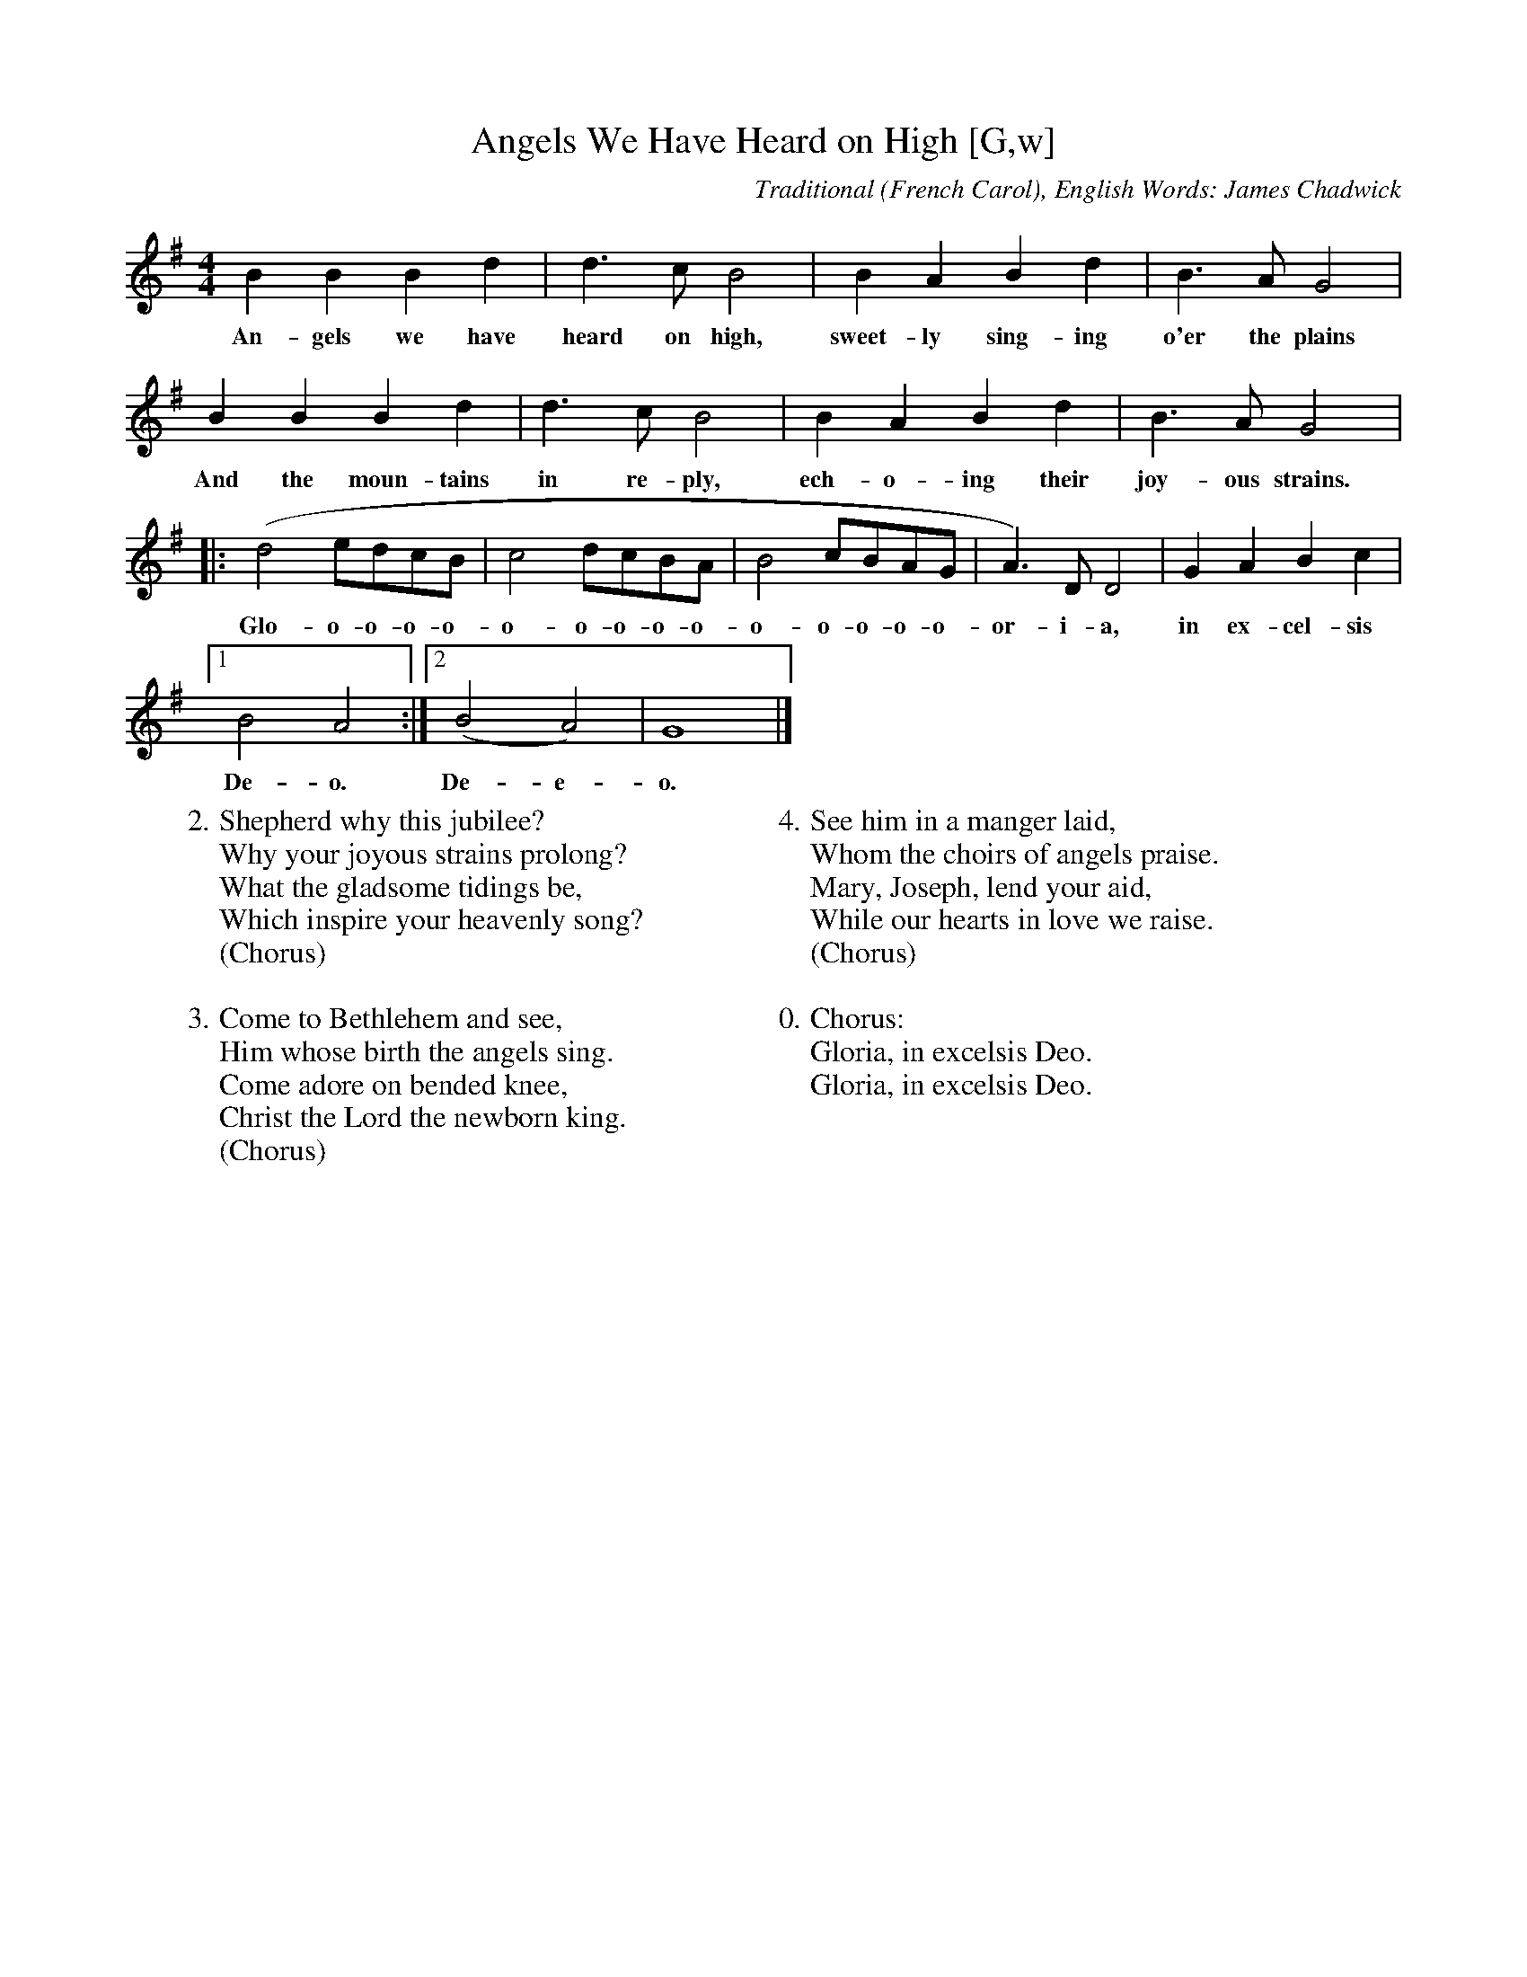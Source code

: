 X: 1
T:Angels We Have Heard on High [G,w]
C:Traditional (French Carol), English Words: James Chadwick
S:An Online Christmas Songbook
Z:ABC by Thornton Rose, December 2001
N:Original score in F.
M:4/4
L:1/4
K:G
  B  B    B   d | d>c      B2 |  B     A  B     d | B>A     G2 |
w:An-gels we have heard on high, sweet-ly sing-ing  o'er the plains
  B   B   B    d |   d>c   B2 | B   A  B  d |   B>A     G2 |:
w:And the moun-tains in re-ply, ech-o-ing their joy-ous strains.
 (d2 e/2d/2c/2B/2 | c2 d/2c/2B/2A/2 | B2 c/2B/2A/2G/2 | A>)D D2 | G A B c |
w:Glo-o-o-o-o-o-o-o-o-o-o-o-o-o-o-or-i-a, in ex-cel-sis
[1 B2 A2 :| [2 (B2 A2) | G4 |]
w:De-o. De-e-o.
W:2. Shepherd why this jubilee?
W:Why your joyous strains prolong?
W:What the gladsome tidings be,
W:Which inspire your heavenly song?
W:(Chorus)
W:
W:3. Come to Bethlehem and see,
W:Him whose birth the angels sing.
W:Come adore on bended knee,
W:Christ the Lord the newborn king.
W:(Chorus)
W:
W:4. See him in a manger laid,
W:Whom the choirs of angels praise.
W:Mary, Joseph, lend your aid,
W:While our hearts in love we raise.
W:(Chorus)
W:
W:0. Chorus:
W:Gloria, in excelsis Deo.
W:Gloria, in excelsis Deo.

X: 2
T:Angels We Have Heard on High [G]
C:Traditional (French Carol), English Words: James Chadwick
S:An Online Christmas Songbook
Z:ABC by Thornton Rose, December 2001
N:Original score in F.
M:4/4
L:1/4
K:G
B B B d | d>c B2 | B A B d | B>A G2 |
B B B d | d>c B2 | B A B d | B>A G2 |:
(d2 e/2d/2c/2B/2 | c2 d/2c/2B/2A/2 | B2 c/2B/2A/2G/2 | A>)D D2 |
G A B c | [1 B2 A2 :| [2 (B2 A2) | G4 |]
W:1. Angels we have heard on high,
W:Sweetly singing o'er the plains,
W:And the mountains in reply,
W:Echoing their joyous strains.
W:
W:Chorus:
W:Gloria, in excelsis Deo.
W:Gloria, in excelsis Deo.
W:
W:2. Shepherd why this jubilee?
W:Why your joyous strains prolong?
W:What the gladsome tidings be,
W:Which inspire your heavenly song?
W:(Chorus)
W:
W:3. Come to Bethlehem and see,
W:Him whose birth the angels sing.
W:Come adore on bended knee,
W:Christ the Lord the newborn king.
W:(Chorus)
W:
W:4. See him in a manger laid,
W:Whom the choirs of angels praise.
W:Mary, Joseph, lend your aid,
W:While our hearts in love we raise.
W:(Chorus)

X: 3
T:Angels We Have Heard on High [F]
C:French Carol, English: James Chadwick
S:An Online Christmas Songbook
Z:ABC by Thornton Rose, December 2001
N:Original score in F.
M:4/4
L:1/4
K:F
A A A c | c>B A2 | A G A c | A>G F2 |
A A A c | c>B A2 | A G A c | A>G F2 |:
(c2 d/2c/2B/2A/2 | B2 c/2B/2A/2G/2 | A2 B/2A/2G/2F/2 | G>)C C2 |
F G A B | [1 A2 G2 :| [2 (A2 G2) | F4 |]
%
W:1. Angels we have heard on high,
W:Sweetly singing o'er the plains,
W:And the mountains in reply,
W:Echoing their joyous strains.
W:
W:Chorus:
W:Gloria, in excelsis Deo.
W:Gloria, in excelsis Deo.
W:
W:2. Shepherd why this jubilee,
W:Why your joyous strains prolong?
W:What the gladsome tidings be,
W:Which inspire your heavenly song?
W:(Chorus)
W:
W:3. Come to Bethlehem and see,
W:Him whose birth the angels sing.
W:Come adore on bended knee,
W:Christ the Lord the newborn king.
W:(Chorus)
W:
W:4. See him in a manger laid,
W:Whom the choirs of angels praise.
W:Mary, Joseph, lend your aid,
W:While our hearts in love we raise.
W:(Chorus)

%--------------------------------------------------------------------

X: 4
T:Angels We Have Heard on High (Duet) [G]
M:4/4
L:1/4
C:Traditional (French Carol), English Words: James Chadwick
S:An Online Christmas Songbook
Z:ABC by Thornton Rose, December 2001
N:Original score in F.
K:G
V:0
B B B d | d>c B2 | B A B d | B>A G2 |
B B B d | d>c B2 | B A B d | B>A G2 |
(d2 e/2d/2c/2B/2 | c2 d/2c/2B/2A/2 | B2 c/2B/2A/2G/2 | A>)D D2 |
G A B c | B2 A2 |
(d2 e/2d/2c/2B/2 | c2 d/2c/2B/2A/2 | B2 c/2B/2A/2G/2 | A>)D D2 |
G A B c | (B2 A2) | G4 |]
V:1
G G G G | G>G G2 | G F G G | G>F G2 |
G G G G | G>G G2 | G F G G | G>F G2 |
(B A ^G E | E2 D F | G3 E | F)>F F2 | E D D E | G2 F2 |
(B A ^G E | E2 D F | G3 E | F)>F F2 | G F G A | (A G2 F) | G4 |]

%--------------------------------------------------------------------

X: 5
T:Angels We Have Heard on High (Lyrics)
C:Traditional (French Carol), English Words: James Chadwick
Z:ABC by Thornton Rose, December 2001
M:4/4
L:1/4
K:F
|]
W:1. Angels we have heard on high,
W:Sweetly singing o'er the plains
W:And the mountains in reply
W:Echoing their joyous strains.
W:
W:Chorus:
W:Gloria, In Excelsius Deo.
W:Gloria, In Excelsius Deo.
W:
W:2. Shepherd why this jubilee,
W:Why your joyous strains prolong?
W:What the gladsome tidings be,
W:Which inspire your heavenly song?
W:(Chorus)
W:
W:3. Come to Bethlehem and see,
W:Him whose birth the angels sing.
W:Come adore on bended knee,
W:Christ the Lord the newborn king.
W:(Chorus)
W:
W:4. See him in a manger laid,
W:Whom the choirs of angels praise.
W:Mary, Joseph, lend your aid,
W:While our hearts in love we raise.
W:(Chorus)
